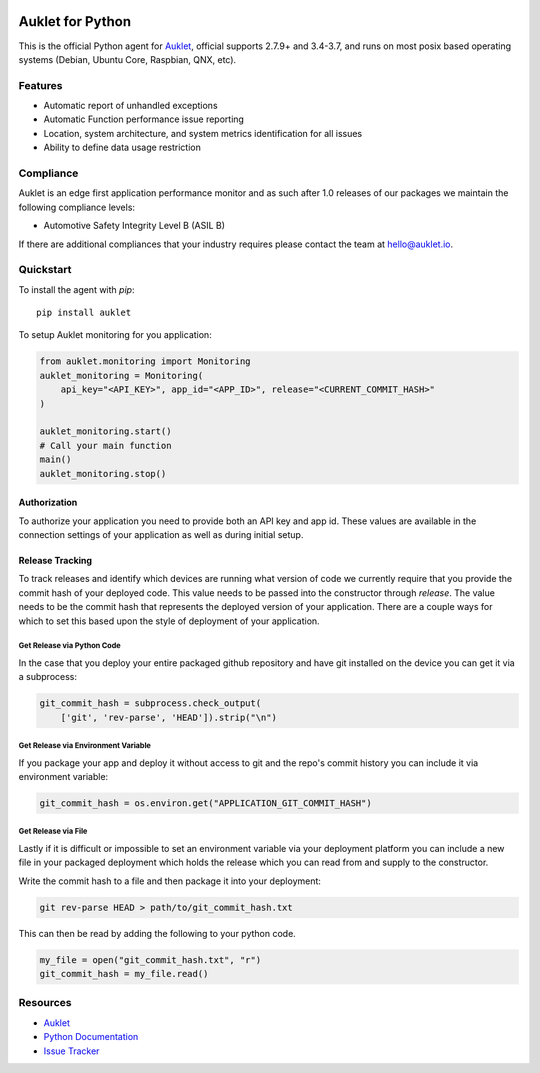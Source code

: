 .. raw:: html
    <p align="center">

.. image:: https://s3.amazonaws.com/auklet/static/auklet_python.png
    :target: https://auklet.io
    :align: center
    :width: 1000
    :alt: Auklet - Problem Solving Software for Python

.. raw:: html

    </p>

Auklet for Python
=================
.. image:: https://img.shields.io/pypi/v/auklet.svg
    :target: https://pypi.python.org/pypi/auklet
    :alt: PyPi page link -- version

.. image:: https://img.shields.io/pypi/l/auklet.svg
    :target: https://pypi.python.org/pypi/auklet
    :alt: PyPi page link -- Apache 2.0 License

.. image:: https://img.shields.io/pypi/pyversions/auklet.svg
    :target: https://pypi.python.org/pypi/auklet
    :alt: PyPi page link -- Python Versions

.. image:: https://api.codeclimate.com/v1/badges/7c2cd3bc63a70ac7fd73/maintainability
   :target: https://codeclimate.com/repos/5a54e10be3d6cb4d7d0007a8/maintainability
   :alt: Code Climate Maintainability

.. image:: https://api.codeclimate.com/v1/badges/7c2cd3bc63a70ac7fd73/test_coverage
   :target: https://codeclimate.com/repos/5a54e10be3d6cb4d7d0007a8/test_coverage
   :alt: Test Coverage


This is the official Python agent for `Auklet`_, official supports 2.7.9+ and 3.4-3.7, and
runs on most posix based operating systems (Debian, Ubuntu Core, Raspbian, QNX, etc).

Features
--------
- Automatic report of unhandled exceptions
- Automatic Function performance issue reporting
- Location, system architecture, and system metrics identification for all issues
- Ability to define data usage restriction


Compliance
----------
Auklet is an edge first application performance monitor and as such
after 1.0 releases of our packages we maintain the following compliance levels:

- Automotive Safety Integrity Level B (ASIL B)

If there are additional compliances that your industry requires please contact
the team at `hello@auklet.io`_.


Quickstart
----------

To install the agent with *pip*::

    pip install auklet

To setup Auklet monitoring for you application:

.. sourcecode:: python

    from auklet.monitoring import Monitoring
    auklet_monitoring = Monitoring(
        api_key="<API_KEY>", app_id="<APP_ID>", release="<CURRENT_COMMIT_HASH>"
    )

    auklet_monitoring.start()
    # Call your main function
    main()
    auklet_monitoring.stop()


Authorization
^^^^^^^^^^^^^
To authorize your application you need to provide both an API key and app id.
These values are available in the connection settings of your application as
well as during initial setup.


Release Tracking
^^^^^^^^^^^^^^^^
To track releases and identify which devices are running what version of code
we currently require that you provide the commit hash of your deployed code.
This value needs to be passed into the constructor through `release`.
The value needs to be the commit hash that represents the
deployed version of your application. There are a couple ways for which to set
this based upon the style of deployment of your application.


Get Release via Python Code
"""""""""""""""""""""""""""
In the case that you deploy your entire packaged github repository and have
git installed on the device you can get it via a subprocess:

.. sourcecode:: python

    git_commit_hash = subprocess.check_output(
        ['git', 'rev-parse', 'HEAD']).strip("\n")


Get Release via Environment Variable
""""""""""""""""""""""""""""""""""""
If you package your app and deploy it without access to git and the repo's
commit history you can include it via environment variable:

.. sourcecode:: python

    git_commit_hash = os.environ.get("APPLICATION_GIT_COMMIT_HASH")


Get Release via File
""""""""""""""""""""
Lastly if it is difficult or impossible to set an environment variable
via your deployment platform you can include a new file in your packaged
deployment which holds the release which you can read from and supply to
the constructor.

Write the commit hash to a file and then package it into your deployment:

.. sourcecode:: shell

    git rev-parse HEAD > path/to/git_commit_hash.txt

This can then be read by adding the following to your python code.

.. sourcecode:: python

    my_file = open("git_commit_hash.txt", "r")
    git_commit_hash = my_file.read()


Resources
---------
* `Auklet`_
* `Python Documentation`_
* `Issue Tracker`_

.. _Auklet: https://auklet.io
.. _hello@auklet.io: mailto:hello@auklet.io
.. _ESG-USA: https://github.com/ESG-USA
.. _ESG Organization: https://github.com/ESG-USA
.. _Python Documentation: https://docs.auklet.io/docs/python-integration
.. _Issue Tracker: https://github.com/aukletio/Auklet-Agent-Python/issues

